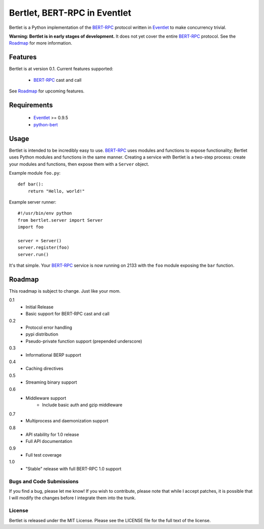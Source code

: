 =============================
Bertlet, BERT-RPC in Eventlet
=============================

Bertlet is a Python implementation of the BERT-RPC_ protocol written in
Eventlet_ to make concurrency trivial.

**Warning: Bertlet is in early stages of development.** It does not yet cover
the entire BERT-RPC_ protocol. See the Roadmap_ for more information.

Features
--------

Bertlet is at version 0.1. Current features supported:

 - BERT-RPC_ cast and call
 
See Roadmap_ for upcoming features.

Requirements
------------

 - Eventlet_ >= 0.9.5
 - python-bert_

Usage
-----

Bertlet is intended to be incredibly easy to use. BERT-RPC_ uses modules and
functions to expose functionality; Bertlet uses Python modules and functions
in the same manner. Creating a service with Bertlet is a two-step process: 
create your modules and functions, then expose them with a ``Server`` object.

Example module ``foo.py``::

    def bar():
        return "Hello, world!"
        
Example server runner::

    #!/usr/bin/env python
    from bertlet.server import Server
    import foo

    server = Server()
    server.register(foo)
    server.run()
    
It's that simple. Your BERT-RPC_ service is now running on 2133 with the 
``foo`` module exposing the ``bar`` function.

Roadmap
-------

This roadmap is subject to change. Just like your mom.

0.1
 - Initial Release
 - Basic support for BERT-RPC cast and call
 
0.2
 - Protocol error handling
 - pypi distribution
 - Pseudo-private function support (prepended underscore)
 
0.3
 - Informational BERP support
 
0.4
 - Caching directives
 
0.5
 - Streaming binary support
 
0.6
 - Middleware support
    - Include basic auth and gzip middleware
 
0.7
 - Multiprocess and daemonization support
 
0.8
 - API stability for 1.0 release
 - Full API documentation

0.9
 - Full test coverage

1.0
 - "Stable" release with full BERT-RPC 1.0 support
 
Bugs and Code Submissions
=========================

If you find a bug, please let me know! If you wish to contribute, please note
that while I accept patches, it is possible that I will modify the changes
before I integrate them into the trunk.

License
=======

Bertlet is released under the MIT License. Please see the LICENSE file for
the full text of the license.

.. _BERT-RPC: http://bert-rpc.org/
.. _Eventlet: http://eventlet.net/
.. _python-bert: http://github.com/samuel/python-bert